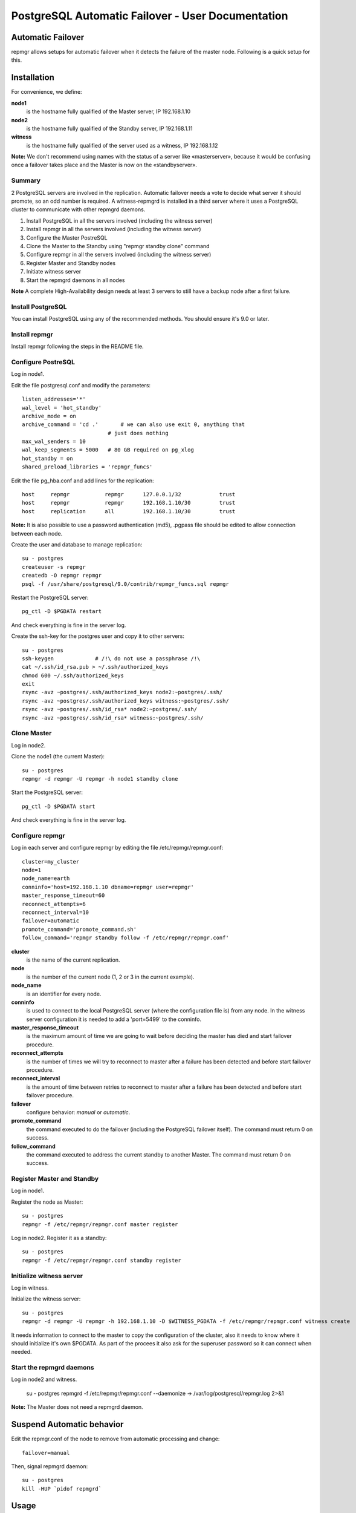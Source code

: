 ====================================================
 PostgreSQL Automatic Failover - User Documentation
====================================================

Automatic Failover
==================

repmgr allows setups for automatic failover when it detects the failure of the master node.
Following is a quick setup for this.

Installation
============

For convenience, we define:

**node1**
    is the hostname fully qualified of the Master server, IP 192.168.1.10
**node2**
    is the hostname fully qualified of the Standby server, IP 192.168.1.11
**witness**
    is the hostname fully qualified of the server used as a witness, IP 192.168.1.12

**Note:** We don't recommend using names with the status of a server like «masterserver»,
because it would be confusing once a failover takes place and the Master is
now on the «standbyserver».

Summary
-------

2 PostgreSQL servers are involved in the replication.  Automatic failover needs
a vote to decide what server it should promote, so an odd number is required.
A witness-repmgrd is installed in a third server where it uses a PostgreSQL
cluster to communicate with other repmgrd daemons.

1. Install PostgreSQL in all the servers involved (including the witness server)

2. Install repmgr in all the servers involved (including the witness server)

3. Configure the Master PostreSQL

4. Clone the Master to the Standby using "repmgr standby clone" command

5. Configure repmgr in all the servers involved (including the witness server)

6. Register Master and Standby nodes

7. Initiate witness server

8. Start the repmgrd daemons in all nodes

**Note** A complete High-Availability design needs at least 3 servers to still have
a backup node after a first failure.

Install PostgreSQL
------------------

You can install PostgreSQL using any of the recommended methods. You should ensure
it's 9.0 or later.

Install repmgr
--------------

Install repmgr following the steps in the README file.

Configure PostreSQL
-------------------

Log in node1.

Edit the file postgresql.conf and modify the parameters::

  listen_addresses='*'
  wal_level = 'hot_standby'
  archive_mode = on
  archive_command = 'cd .'	 # we can also use exit 0, anything that
                             # just does nothing
  max_wal_senders = 10
  wal_keep_segments = 5000   # 80 GB required on pg_xlog
  hot_standby = on
  shared_preload_libraries = 'repmgr_funcs'

Edit the file pg_hba.conf and add lines for the replication::

  host     repmgr           repmgr      127.0.0.1/32            trust
  host     repmgr           repmgr      192.168.1.10/30         trust
  host     replication      all         192.168.1.10/30         trust

**Note:** It is also possible to use a password authentication (md5), .pgpass file
should be edited to allow connection between each node.

Create the user and database to manage replication::

  su - postgres
  createuser -s repmgr
  createdb -O repmgr repmgr
  psql -f /usr/share/postgresql/9.0/contrib/repmgr_funcs.sql repmgr

Restart the PostgreSQL server::

  pg_ctl -D $PGDATA restart

And check everything is fine in the server log.

Create the ssh-key for the postgres user and copy it to other servers::

  su - postgres
  ssh-keygen             # /!\ do not use a passphrase /!\
  cat ~/.ssh/id_rsa.pub > ~/.ssh/authorized_keys
  chmod 600 ~/.ssh/authorized_keys
  exit
  rsync -avz ~postgres/.ssh/authorized_keys node2:~postgres/.ssh/
  rsync -avz ~postgres/.ssh/authorized_keys witness:~postgres/.ssh/
  rsync -avz ~postgres/.ssh/id_rsa* node2:~postgres/.ssh/
  rsync -avz ~postgres/.ssh/id_rsa* witness:~postgres/.ssh/

Clone Master
------------

Log in node2.

Clone the node1 (the current Master)::

  su - postgres
  repmgr -d repmgr -U repmgr -h node1 standby clone 

Start the PostgreSQL server::

  pg_ctl -D $PGDATA start

And check everything is fine in the server log.

Configure repmgr
----------------

Log in each server and configure repmgr by editing the file
/etc/repmgr/repmgr.conf::

  cluster=my_cluster
  node=1
  node_name=earth
  conninfo='host=192.168.1.10 dbname=repmgr user=repmgr'
  master_response_timeout=60
  reconnect_attempts=6
  reconnect_interval=10
  failover=automatic
  promote_command='promote_command.sh'
  follow_command='repmgr standby follow -f /etc/repmgr/repmgr.conf'

**cluster**
    is the name of the current replication.
**node**
    is the number of the current node (1, 2 or 3 in the current example).
**node_name**
    is an identifier for every node.
**conninfo**
    is used to connect to the local PostgreSQL server (where the configuration file is) from any node. In the witness server configuration it is needed to add a 'port=5499' to the conninfo.
**master_response_timeout**
    is the maximum amount of time we are going to wait before deciding the master has died and start failover procedure.
**reconnect_attempts**
    is the number of times we will try to reconnect to master after a failure has been detected and before start failover procedure.
**reconnect_interval**
    is the amount of time between retries to reconnect to master after a failure has been detected and before start failover procedure.
**failover**
    configure behavior: *manual* or *automatic*.
**promote_command**
    the command executed to do the failover (including the PostgreSQL failover itself). The command must return 0 on success.
**follow_command**
    the command executed to address the current standby to another Master. The command must return 0 on success.

Register Master and Standby
---------------------------

Log in node1.

Register the node as Master::

  su - postgres
  repmgr -f /etc/repmgr/repmgr.conf master register

Log in node2. Register it as a standby::

  su - postgres
  repmgr -f /etc/repmgr/repmgr.conf standby register

Initialize witness server
-------------------------

Log in witness.

Initialize the witness server::

  su - postgres
  repmgr -d repmgr -U repmgr -h 192.168.1.10 -D $WITNESS_PGDATA -f /etc/repmgr/repmgr.conf witness create

It needs information to connect to the master to copy the configuration of the cluster, also it needs to know where it should initialize it's own $PGDATA.
As part of the procees it also ask for the superuser password so it can connect when needed.

Start the repmgrd daemons
-------------------------

Log in node2 and witness.

	su - postgres
	repmgrd -f /etc/repmgr/repmgr.conf --daemonize -> /var/log/postgresql/repmgr.log 2>&1

**Note:** The Master does not need a repmgrd daemon.


Suspend Automatic behavior
==========================

Edit the repmgr.conf of the node to remove from automatic processing and change::

	failover=manual

Then, signal repmgrd daemon::

	su - postgres
	kill -HUP `pidof repmgrd`

Usage
=====

The repmgr documentation is in the README file (how to build, options, etc.)
